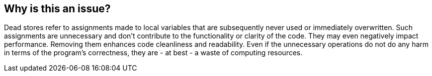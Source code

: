== Why is this an issue?

Dead stores refer to assignments made to local variables that are subsequently never used or immediately overwritten. Such assignments are unnecessary and don't contribute to the functionality or clarity of the code. They may even negatively impact performance. Removing them enhances code cleanliness and readability.
Even if the unnecessary operations do not do any harm in terms of the program's correctness, they are - at best - a waste of computing resources.